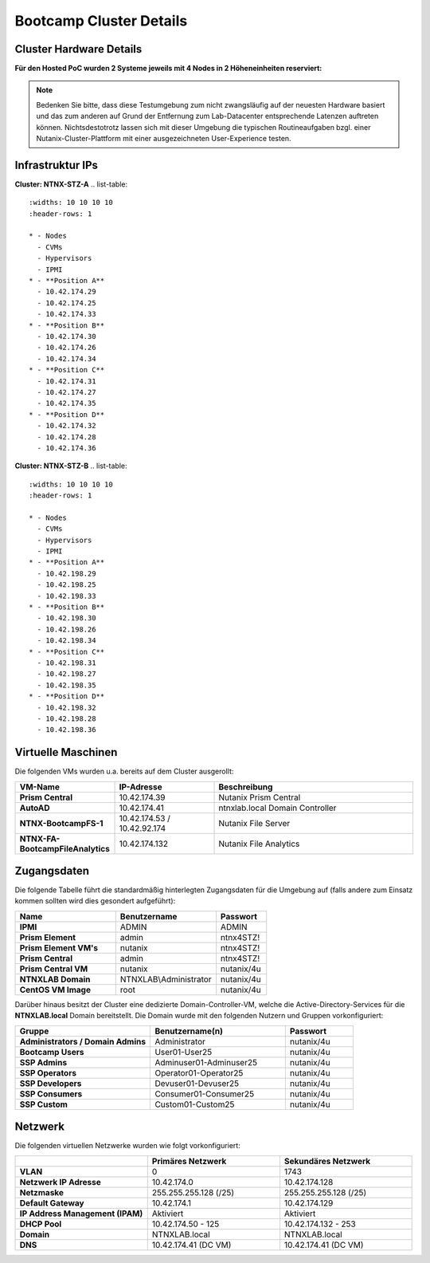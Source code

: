 .. _clusterdetails:

------------------------
Bootcamp Cluster Details
------------------------

Cluster Hardware Details
++++++++++++++++++++++++


**Für den Hosted PoC wurden 2 Systeme jeweils mit 4 Nodes in 2 Höheneinheiten reserviert:**

.. figure:: images/cluster3060g5a.png

.. note::
  Bedenken Sie bitte, dass diese Testumgebung zum nicht zwangsläufig  auf der neuesten Hardware basiert und das zum anderen auf Grund der Entfernung zum Lab-Datacenter entsprechende Latenzen auftreten können. Nichtsdestotrotz lassen sich mit dieser Umgebung die typischen Routineaufgaben bzgl. einer Nutanix-Cluster-Plattform mit einer ausgezeichneten User-Experience testen.

Infrastruktur IPs
+++++++++++++++++

**Cluster: NTNX-STZ-A**
.. list-table::
   :widths: 10 10 10 10
   :header-rows: 1

   * - Nodes
     - CVMs
     - Hypervisors
     - IPMI
   * - **Position A**
     - 10.42.174.29
     - 10.42.174.25
     - 10.42.174.33
   * - **Position B**
     - 10.42.174.30
     - 10.42.174.26
     - 10.42.174.34
   * - **Position C**
     - 10.42.174.31
     - 10.42.174.27
     - 10.42.174.35
   * - **Position D**
     - 10.42.174.32
     - 10.42.174.28
     - 10.42.174.36

**Cluster: NTNX-STZ-B**
.. list-table::
   :widths: 10 10 10 10
   :header-rows: 1

   * - Nodes
     - CVMs
     - Hypervisors
     - IPMI
   * - **Position A**
     - 10.42.198.29
     - 10.42.198.25
     - 10.42.198.33
   * - **Position B**
     - 10.42.198.30
     - 10.42.198.26
     - 10.42.198.34
   * - **Position C**
     - 10.42.198.31
     - 10.42.198.27
     - 10.42.198.35
   * - **Position D**
     - 10.42.198.32
     - 10.42.198.28
     - 10.42.198.36
	 
.. list-table::
   :widths: 20 10 10
   :header-rows: 1

   * - Services
     - IP-Adressen STZ-A
	 - IP-Adressen STZ-B
   * - **Virtuelle IP Adresse Cluster**
     - 10.42.174.37
	 - 10.42.198.37
   * - **iSCSI Data Services IP**
     - 10.42.174.38
	 - 10.42.198.38

Virtuelle Maschinen
++++++++++++++++++++

Die folgenden VMs wurden u.a. bereits auf dem Cluster ausgerollt:

.. list-table::
   :widths: 25 25 50
   :header-rows: 1

   * - VM-Name
     - IP-Adresse
     - Beschreibung
   * - **Prism Central**
     - 10.42.174.39
     - Nutanix Prism Central
   * - **AutoAD**
     - 10.42.174.41
     - ntnxlab.local Domain Controller
   * - **NTNX-BootcampFS-1**
     - 10.42.174.53 / 10.42.92.174
     - Nutanix File Server
   * - **NTNX-FA-BootcampFileAnalytics**
     - 10.42.174.132
     - Nutanix File Analytics



Zugangsdaten
++++++++++++

Die folgende Tabelle führt die standardmäßig hinterlegten Zugangsdaten für die Umgebung auf (falls andere zum Einsatz kommen sollten wird dies gesondert aufgeführt):

.. list-table::
  :widths: 20 20 10
  :header-rows: 1

  * - Name
    - Benutzername
    - Passwort
  * - **IPMI**
    - ADMIN
    - ADMIN
  * - **Prism Element**
    - admin
    - ntnx4STZ!
  * - **Prism Element VM's**
    - nutanix
    - ntnx4STZ!
  * - **Prism Central**
    - admin
    - ntnx4STZ!
  * - **Prism Central VM**
    - nutanix
    - nutanix/4u
  * - **NTNXLAB Domain**
    - NTNXLAB\\Administrator
    - nutanix/4u
  * - **CentOS VM Image**
    - root
    - nutanix/4u


Darüber hinaus besitzt der Cluster eine dedizierte Domain-Controller-VM, welche die Active-Directory-Services für die **NTNXLAB.local** Domain bereitstellt. Die Domain wurde mit den folgenden Nutzern und Gruppen vorkonfiguriert:

.. list-table::
  :widths: 20 20 10
  :header-rows: 1

  * - Gruppe
    - Benutzername(n)
    - Passwort
  * - **Administrators / Domain Admins**
    - Administrator
    - nutanix/4u
  * - **Bootcamp Users**
    - User01-User25
    - nutanix/4u
  * - **SSP Admins**
    - Adminuser01-Adminuser25
    - nutanix/4u
  * - **SSP Operators**
    - Operator01-Operator25
    - nutanix/4u
  * - **SSP Developers**
    - Devuser01-Devuser25
    - nutanix/4u
  * - **SSP Consumers**
    - Consumer01-Consumer25
    - nutanix/4u
  * - **SSP Custom**
    - Custom01-Custom25
    - nutanix/4u

Netzwerk
++++++++

Die folgenden virtuellen Netzwerke wurden wie folgt vorkonfiguriert:

.. list-table::
   :widths: 33 33 33
   :header-rows: 1

   * -
     - **Primäres** Netzwerk
     - **Sekundäres** Netzwerk
   * - **VLAN**
     - 0
     - 1743
   * - **Netzwerk IP Adresse**
     - 10.42.174.0
     - 10.42.174.128
   * - **Netzmaske**
     - 255.255.255.128 (/25)
     - 255.255.255.128 (/25)
   * - **Default Gateway**
     - 10.42.174.1
     - 10.42.174.129
   * - **IP Address Management (IPAM)**
     - Aktiviert
     - Aktiviert
   * - **DHCP Pool**
     - 10.42.174.50  - 125
     - 10.42.174.132 - 253
   * - **Domain**
     - NTNXLAB.local
     - NTNXLAB.local
   * - **DNS**
     - 10.42.174.41 (DC VM)
     - 10.42.174.41 (DC VM)